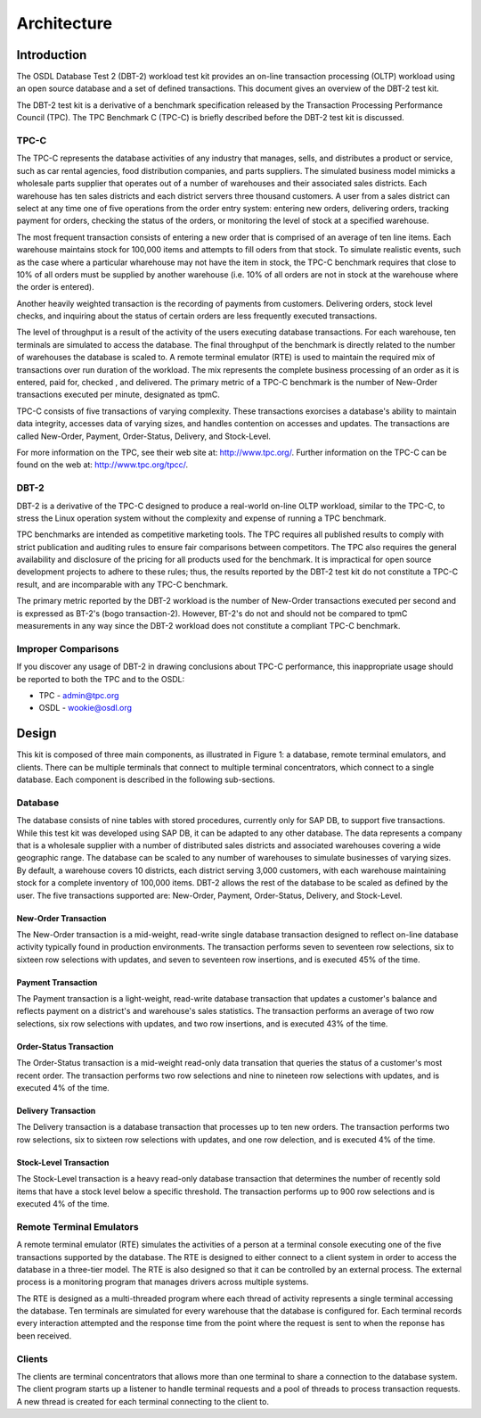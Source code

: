 ------------
Architecture
------------

Introduction
============

The OSDL Database Test 2 (DBT-2) workload test kit provides an on-line
transaction processing (OLTP) workload using an open source database and a
set of defined transactions.  This document gives an overview of the
DBT-2 test kit.

The DBT-2 test kit is a derivative of a benchmark specification released
by the Transaction Processing Performance Council (TPC).  The TPC Benchmark C
(TPC-C) is briefly described before the DBT-2 test kit is discussed.

TPC-C
-----

The TPC-C represents the database activities of any industry that manages,
sells, and distributes a product or service, such as car rental agencies,
food distribution companies, and parts suppliers.  The simulated business
model mimicks a wholesale parts supplier that operates out of a number of
warehouses and their associated sales districts. Each warehouse has ten sales
districts and each district servers three thousand customers.  A user from a
sales district can select at any time one of five operations from the order
entry system:  entering new orders, delivering orders, tracking payment for
orders, checking the status of the orders, or monitoring the level of stock
at a specified warehouse.

The most frequent transaction consists of entering a new order that is
comprised of an average of ten line items.  Each warehouse maintains stock
for 100,000 items  and attempts to fill oders from that stock.  To simulate
realistic events, such as the case where a particular wharehouse may not have
the item in stock, the TPC-C benchmark requires that close to 10% of all
orders must be supplied by another warehouse (i.e. 10% of all orders are not
in stock at the warehouse where the order is entered).

Another heavily weighted transaction is the recording of payments from
customers.  Delivering orders, stock level checks, and inquiring about the
status of certain orders are less frequently executed transactions.

The level of throughput is a result of the activity of the users executing
database transactions.  For each warehouse, ten terminals are simulated to
access the database.  The final throughput of the benchmark is directly
related to the number of warehouses the database is scaled to.  A remote
terminal emulator (RTE) is used to maintain the required mix of transactions
over run duration of the workload.  The mix represents the complete business
processing of an order as it is entered, paid for, checked , and delivered.
The primary metric of a TPC-C benchmark is the number of New-Order
transactions executed per minute, designated as tpmC.

TPC-C consists of five transactions of varying complexity.  These
transactions exorcises a database's ability to maintain data integrity,
accesses data of varying sizes, and handles contention on accesses and
updates.  The transactions are called New-Order, Payment, Order-Status,
Delivery, and Stock-Level.

For more information on the TPC, see their web site at: http://www.tpc.org/.
Further information on the TPC-C can be found on the web at:
http://www.tpc.org/tpcc/.

DBT-2
-----

DBT-2 is a derivative of the TPC-C designed to produce a real-world
on-line OLTP workload, similar to the TPC-C, to stress the Linux operation
system without the complexity and expense of running a TPC benchmark.

TPC benchmarks are intended as competitive marketing tools.  The TPC requires
all published results to comply with strict publication and auditing rules to
ensure fair comparisons between competitors.  The TPC also requires the
general availability and disclosure of the pricing for all products used for
the benchmark.  It is impractical for open source development projects to
adhere to these rules; thus, the results reported by the DBT-2 test kit
do not constitute a TPC-C result, and are incomparable with any TPC-C
benchmark.

The primary metric reported by the DBT-2 workload is the number of
New-Order transactions executed per second and is expressed as BT-2's (bogo
transaction-2).  However, BT-2's do not and should not be compared to tpmC
measurements in any way since the DBT-2 workload does not constitute a
compliant TPC-C benchmark.

Improper Comparisons
--------------------

If you discover any usage of DBT-2 in drawing conclusions about TPC-C
performance, this inappropriate usage should be reported to both the TPC and
to the OSDL:

* TPC - admin@tpc.org
* OSDL - wookie@osdl.org

Design
======

This kit is composed of three main components, as illustrated in Figure 1: a
database, remote terminal emulators, and clients.  There can be multiple
terminals that connect to multiple terminal concentrators, which connect to a
single database.  Each component is described in the following sub-sections.

.. image:: component.png
   :width: 600
   :alt: Component Diagram

Database
--------

The database consists of nine tables with stored procedures, currently only
for SAP DB, to support five transactions.  While this test kit was developed
using SAP DB, it can be adapted to any other database.  The data represents a
company that is a wholesale supplier with a number of distributed sales
districts and associated warehouses covering a wide geographic range.  The
database can be scaled to any number of warehouses to simulate businesses of
varying sizes.  By default, a warehouse covers 10 districts, each district
serving 3,000 customers, with each warehouse maintaining stock for a complete
inventory of 100,000 items.  DBT-2 allows the rest of the database to be
scaled as defined by the user.  The five transactions supported are:
New-Order, Payment, Order-Status, Delivery, and Stock-Level.

New-Order Transaction
~~~~~~~~~~~~~~~~~~~~~

The New-Order transaction is a mid-weight, read-write single database
transaction designed to reflect on-line database activity typically found in
production environments.  The transaction performs seven to seventeen row
selections, six to sixteen row selections with updates, and seven to
seventeen row insertions, and is executed 45% of the time.

Payment Transaction
~~~~~~~~~~~~~~~~~~~

The Payment transaction is a light-weight, read-write database transaction
that updates a customer's balance and reflects payment on a district's and
warehouse's sales statistics.  The transaction performs an average of two row
selections, six row selections with updates, and two row insertions, and is
executed 43% of the time.

Order-Status Transaction
~~~~~~~~~~~~~~~~~~~~~~~~

The Order-Status transaction is a mid-weight read-only data transation that
queries the status of a customer's most recent order.  The transaction
performs two row selections and nine to nineteen row selections with updates,
and is executed 4% of the time.

Delivery Transaction
~~~~~~~~~~~~~~~~~~~~

The Delivery transaction is a database transaction that processes up to ten
new orders.  The transaction performs two row selections, six to sixteen row
selections with updates, and one row delection, and is executed 4% of the time.

Stock-Level Transaction
~~~~~~~~~~~~~~~~~~~~~~~

The Stock-Level transaction is a heavy read-only database transaction that
determines the number of recently sold items that have a stock level below a
specific threshold.  The transaction performs up to 900 row selections and is
executed 4% of the time.

Remote Terminal Emulators
-------------------------

A remote terminal emulator (RTE) simulates the activities of a person at a
terminal console executing one of the five transactions supported by the
database.  The RTE is designed to either connect to a client system in order
to access the database in a three-tier model.  The RTE is also designed so
that it can be controlled by an external process.  The external process is a
monitoring program that manages drivers across multiple systems.

The RTE is designed as a multi-threaded program where each thread of activity
represents a single terminal accessing the database.  Ten terminals are
simulated for every warehouse that the database is configured for.  Each
terminal records every interaction attempted and the response time from the
point where the request is sent to when the reponse has been received.

Clients
-------

The clients are terminal concentrators that allows more than one terminal to
share a connection to the database system.  The client program starts up a
listener to handle terminal requests and a pool of threads to process
transaction requests.  A new thread is created for each terminal connecting
to the client to.
